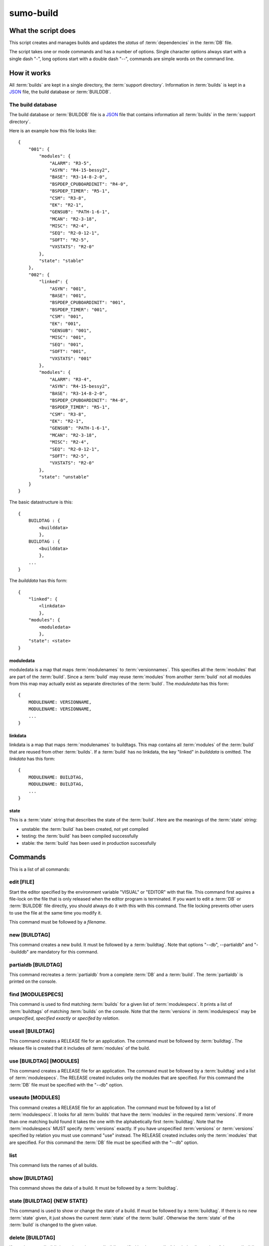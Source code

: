 sumo-build
==========

What the script does
--------------------

This script creates and manages builds and updates the *status* of
:term:`dependencies` in the :term:`DB` file.

The script takes one or mode commands and has a number of options. Single
character options always start with a single dash "-", long options start with
a double dash "--", commands are simple words on the command line.

How it works
------------

All :term:`builds` are kept in a single directory, the :term:`support directory`. Information in :term:`builds` is kept in a `JSON <http://www.json.org>`_ file, the build database or :term:`BUILDDB`.

The build database
++++++++++++++++++

The build database or :term:`BUILDDB` file is a `JSON <http://www.json.org>`_
file that contains information all :term:`builds` in the 
:term:`support directory`.

Here is an example how this file looks like::

  {
      "001": {
          "modules": {
              "ALARM": "R3-5",
              "ASYN": "R4-15-bessy2",
              "BASE": "R3-14-8-2-0",
              "BSPDEP_CPUBOARDINIT": "R4-0",
              "BSPDEP_TIMER": "R5-1",
              "CSM": "R3-8",
              "EK": "R2-1",
              "GENSUB": "PATH-1-6-1",
              "MCAN": "R2-3-18",
              "MISC": "R2-4",
              "SEQ": "R2-0-12-1",
              "SOFT": "R2-5",
              "VXSTATS": "R2-0"
          },
          "state": "stable"
      },
      "002": {
          "linked": {
              "ASYN": "001",
              "BASE": "001",
              "BSPDEP_CPUBOARDINIT": "001",
              "BSPDEP_TIMER": "001",
              "CSM": "001",
              "EK": "001",
              "GENSUB": "001",
              "MISC": "001",
              "SEQ": "001",
              "SOFT": "001",
              "VXSTATS": "001"
          },
          "modules": {
              "ALARM": "R3-4",
              "ASYN": "R4-15-bessy2",
              "BASE": "R3-14-8-2-0",
              "BSPDEP_CPUBOARDINIT": "R4-0",
              "BSPDEP_TIMER": "R5-1",
              "CSM": "R3-8",
              "EK": "R2-1",
              "GENSUB": "PATH-1-6-1",
              "MCAN": "R2-3-18",
              "MISC": "R2-4",
              "SEQ": "R2-0-12-1",
              "SOFT": "R2-5",
              "VXSTATS": "R2-0"
          },
          "state": "unstable"
      }
  }

The basic datastructure is this::

  {
      BUILDTAG : {
          <builddata> 
          },
      BUILDTAG : {
          <builddata> 
          },
      ...
  }

The *builddata* has this form::

  {
      "linked": {
          <linkdata>
          },
      "modules": {
          <moduledata>
          },
      "state": <state>
  }

moduledata
::::::::::

moduledata is a map that maps :term:`modulenames` to :term:`versionnames`.
This specifies all the :term:`modules` that are part of the :term:`build`.
Since a :term:`build` may reuse :term:`modules` from another :term:`build` not
all modules from this map may actually exist as separate directories of the
:term:`build`. The *moduledata* has this form::

  {
      MODULENAME: VERSIONNAME,
      MODULENAME: VERSIONNAME,
      ...
  }

linkdata
::::::::

linkdata is a map that maps :term:`modulenames` to buildtags. This map contains
all :term:`modules` of the :term:`build` that are reused from other
:term:`builds`. If a :term:`build` has no linkdata, the key "linked" in
*builddata* is omitted. The *linkdata* has this form::

  {
      MODULENAME: BUILDTAG,
      MODULENAME: BUILDTAG,
      ...
  }

state
:::::

This is a :term:`state` string that describes the state of the :term:`build`. Here are the meanings of the :term:`state` string:

* unstable: the :term:`build` has been created, not yet compiled
* testing: the :term:`build` has been compiled successfully
* stable: the :term:`build` has been used in production successfully


Commands
--------

This is a list of all commands:

edit [FILE]
+++++++++++

Start the editor specified by the environment variable "VISUAL" or "EDITOR"
with that file. This command first aquires a file-lock on the file that is only
released when the editor program is terminated. If you want to edit a
:term:`DB` or :term:`BUILDDB` file directly, you should always do it with this
with this command. The file locking prevents other users to use the file at the
same time you modify it.

This command must be followed by a *filename*.

new [BUILDTAG]
++++++++++++++

This command creates a new build. It must be followed by a :term:`buildtag`. Note that options "--db", --partialdb" and "--builddb" are mandatory for this command.

partialdb [BUILDTAG]
++++++++++++++++++++

This command recreates a :term:`partialdb` from a complete :term:`DB` and a
:term:`build`. The :term:`partialdb` is printed on the console.

find [MODULESPECS]
++++++++++++++++++

This command is used to find matching :term:`builds` for a given list of
:term:`modulespecs`. It prints a list of :term:`buildtags` of matching
:term:`builds` on the console. Note that the :term:`versions` in
:term:`modulespecs` may be *unspecified*, *specified exactly* or 
*specifed by relation*.

useall [BUILDTAG]
+++++++++++++++++

This command creates a RELEASE file for an application. The command must be
followed by :term:`buildtag`. The release file is created that it includes
*all* :term:`modules` of the build.

use [BUILDTAG] [MODULES]
++++++++++++++++++++++++

This command creates a RELEASE file for an application. The command must be
followed by a :term:`buildtag` and a list of :term:`modulespecs`. The RELEASE
created includes only the modules that are specified. For this command the
:term:`DB` file must be specified with the "--db" option.

useauto [MODULES]
+++++++++++++++++

This command creates a RELEASE file for an application. The command must be
followed by a list of :term:`modulespecs`. It looks for all :term:`builds` that
have the :term:`modules` in the required :term:`versions`. If more than one
matching build found it takes the one with the alphabetically first
:term:`buildtag`. Note that the :term:`modulespecs` MUST specify
:term:`versions` exactly. If you have unspecified :term:`versions` or
:term:`versions` specified by relation you must use command "use" instead. The
RELEASE created includes only the :term:`modules` that are specified. For this
command the :term:`DB` file must be specified with the "--db" option.

list
++++

This command lists the names of all builds.

show [BUILDTAG]
+++++++++++++++

This command shows the data of a build. It must be followed by a
:term:`buildtag`. 

state [BUILDTAG] {NEW STATE}
++++++++++++++++++++++++++++

This command is used to show or change the state of a build. If must be
followed by a :term:`buildtag`. If there is no new :term:`state` given, it just
shows the current :term:`state` of the :term:`build`. Otherwise the
:term:`state` of the :term:`build` is changed to the given value. 

delete [BUILDTAG]
+++++++++++++++++

If no other :term:`build` depends on the :term:`build` specified by the
:term:`buildtag`, the directories of the :term:`build` are removed and it's
entry in the :term:`builddb` is deleted.

cleanup [BUILDTAG]
++++++++++++++++++

This command removes the remains of a failed :term:`build`. If the command
"new" is interrupted or stopped by an exception in the program, the
:term:`build` may be in an incomplete state. In this case you can use the
"cleanup" command to remove the directories of the failed build.

Options
-------

Here is a short overview on command line options:

--version             show program's version number and exit
-h, --help            show this help message and exit
--summary             Print a summary of the function of the program.
--test                Perform some self tests.
-c FILE, --config FILE
                      Specify the name of the configuration file. If this
                      option is not given try to read from "sumo-build.config"
                      in the current working directory.
--make-config FILE    Create a new config file FILE from the given options. If
                      the filename is '-' dump to the console, if it is an
                      empty string, rewrite the config file that was read
                      before (see option --config).
--update-config FILE  Update options taken from the configuration file with
                      options taken from another file which must be a JSON
                      file. Options from FILE overwrite options taken from the
                      configuration file. Options in FILE that are unknown to
                      the program are ignored.
--db DB               Define the name of the DB file. This option value is
                      stored in the configuration file. 
-P PARTIALDB, --partialdb PARTIALDB
                      Define the name of the partialdb file.
--builddb BUILDDB     Specify the BUILDDB file. This option value is stored in
                      the configuration file.
--supportdir SUPPORDIR
                      Specify the support directory. If this option is not
                      given take the current working directory as support
                      directory.  This option value is stored in the
                      configuration file.
-x EXTRALINE, --extra EXTRALLINE
                      Specify an extra line that is added to the generated
                      RELEASE file. This option value is stored in the
                      configuration file.
-a ALIAS, --alias ALIAS
                      Define an alias for the commands 'use' and 'useall'. An
                      alias must have the form FROM:TO. The path of module
                      named 'FROM' is put in the generated RELEASE file as a
                      variable named 'TO'. You can specify more than one of
                      these by repeating this option or by joining values in a
                      single string separated by spaces. This option value is
                      stored in the configuration file.
--arch ARCH           Define the name of a targetarchitecture. You can specify
                      more than one target architecture.  You can specify more
                      than one of these by repeating this option or by joining
                      values in a single string separated by spaces.  This
                      option value is stored in the configuration file.
-m MODULE, --module MODULE
                      Define a :term:`modulespec`. If you specify modules with
                      this option you don't have to put :term:`modulespecs`
                      after some of the commands. You can specify more than one
                      of these by repeating this option or by joining values in
                      a single string separated by spaces.  This option value
                      is stored in the configuration file.
-b, --brief           Create a more brief output for some commands.
--readonly            Do not allow modifying the database files or the support
                      directory.  This option value is stored in the
                      configuration file.
--nolock              Do not use file locking.
-p, --progress        Show progress on stderr. This option value is stored in
                      the configuration file.
-v, --verbose         Show command calls.  This option value is stored in the
                      configuration file.
-n, --dry-run         Just show what the program would do.
